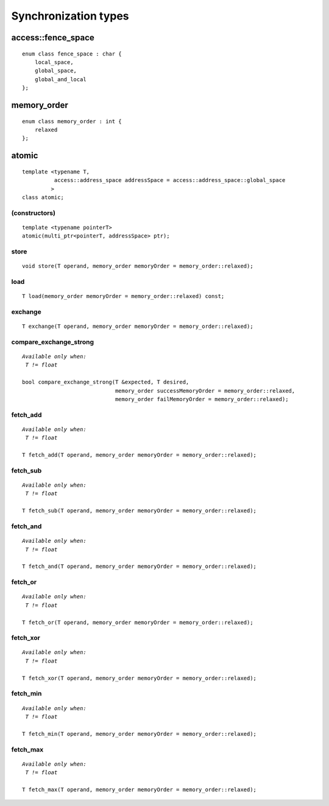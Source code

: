 ..
  Copyright 2020 The Khronos Group Inc.
  SPDX-License-Identifier: CC-BY-4.0

*********************
Synchronization types
*********************


=====================
 access::fence_space
=====================

::

   enum class fence_space : char {
       local_space,
       global_space,
       global_and_local
   };


==============
 memory_order
==============

::

   enum class memory_order : int {
       relaxed
   };

.. rst-class:: api-class
	       
========
 atomic
========

::

   template <typename T,
             access::address_space addressSpace = access::address_space::global_space
	    >
   class atomic;

(constructors)
==============

::
   
   template <typename pointerT>
   atomic(multi_ptr<pointerT, addressSpace> ptr);

store
=====

::
   
   void store(T operand, memory_order memoryOrder = memory_order::relaxed);


load
====

::

     T load(memory_order memoryOrder = memory_order::relaxed) const;

exchange
========

::

   T exchange(T operand, memory_order memoryOrder = memory_order::relaxed);

compare_exchange_strong
=======================

.. parsed-literal::

   *Available only when:
    T != float*
    
   bool compare_exchange_strong(T &expected, T desired,
                                memory_order successMemoryOrder = memory_order::relaxed,
                                memory_order failMemoryOrder = memory_order::relaxed);


fetch_add
=========

.. parsed-literal::

   *Available only when:
    T != float*
    
   T fetch_add(T operand, memory_order memoryOrder = memory_order::relaxed);


fetch_sub
=========

.. parsed-literal::

   *Available only when:
    T != float*
    
   T fetch_sub(T operand, memory_order memoryOrder = memory_order::relaxed);


fetch_and
=========

.. parsed-literal::
   
   *Available only when:
    T != float*
    
   T fetch_and(T operand, memory_order memoryOrder = memory_order::relaxed);
   


fetch_or
========

.. parsed-literal::
   
   *Available only when:
    T != float*

   T fetch_or(T operand, memory_order memoryOrder = memory_order::relaxed);


fetch_xor
=========

.. parsed-literal::
   
   *Available only when:
    T != float*
    
   T fetch_xor(T operand, memory_order memoryOrder = memory_order::relaxed);


fetch_min
=========

.. parsed-literal::
   
   *Available only when:
    T != float*
    
   T fetch_min(T operand, memory_order memoryOrder = memory_order::relaxed);
   

fetch_max
=========

.. parsed-literal::

   *Available only when:
    T != float*
    
   T fetch_max(T operand, memory_order memoryOrder = memory_order::relaxed);









